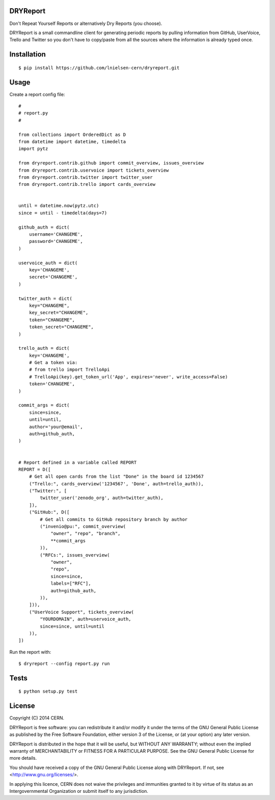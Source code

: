 DRYReport
=========

Don't Repeat Yourself Reports or alternatively Dry Reports (you choose).

DRYReport is a small commandline client for generating periodic reports by pulling 
information from GitHub, UserVoice, Trello and Twitter so you don't have to copy/paste
from all the sources where the information is already typed once.


Installation
============
::

    $ pip install https://github.com/lnielsen-cern/dryreport.git


Usage
=====

Create a report config file::

    #
    # report.py
    #
    
    from collections import OrderedDict as D
    from datetime import datetime, timedelta
    import pytz

    from dryreport.contrib.github import commit_overview, issues_overview
    from dryreport.contrib.uservoice import tickets_overview
    from dryreport.contrib.twitter import twitter_user
    from dryreport.contrib.trello import cards_overview


    until = datetime.now(pytz.utc)
    since = until - timedelta(days=7)

    github_auth = dict(
        username='CHANGEME',
        password='CHANGEME',
    )

    uservoice_auth = dict(
        key='CHANGEME',
        secret='CHANGEME',
    )

    twitter_auth = dict(
        key="CHANGEME",
        key_secret="CHANGEME",
        token="CHANGEME",
        token_secret="CHANGEME",
    )

    trello_auth = dict(
        key='CHANGEME',
        # Get a token via:
        # from trello import TrelloApi
        # TrelloApi(key).get_token_url('App', expires='never', write_access=False)
        token='CHANGEME',
    )

    commit_args = dict(
        since=since,
        until=until,
        author='your@email',
        auth=github_auth,
    )


    # Report defined in a variable called REPORT
    REPORT = D([
        # Get all open cards from the list "Done" in the board id 1234567
        ("Trello:", cards_overview('1234567', 'Done', auth=trello_auth)),
        ("Twitter:", [
            twitter_user('zenodo_org', auth=twitter_auth),
        ]),
        ("GitHub:", D([
            # Get all commits to GitHub repository branch by author
            ("invenio@pu:", commit_overview(
                "owner", "repo", "branch",
                **commit_args
            )),
            ("RFCs:", issues_overview(
                "owner",
                "repo",
                since=since,
                labels=["RFC"],
                auth=github_auth,
            )),
        ])),
        ("UserVoice Support", tickets_overview(
            "YOURDOMAIN", auth=uservoice_auth,
            since=since, until=until
        )),
    ])


Run the report with::

  $ dryreport --config report.py run

Tests
=====
::

    $ python setup.py test


License
=======
Copyright (C) 2014 CERN.

DRYReport is free software: you can redistribute it and/or modify
it under the terms of the GNU General Public License as published by
the Free Software Foundation, either version 3 of the License, or
(at your option) any later version.

DRYReport is distributed in the hope that it will be useful,
but WITHOUT ANY WARRANTY; without even the implied warranty of
MERCHANTABILITY or FITNESS FOR A PARTICULAR PURPOSE.  See the
GNU General Public License for more details.

You should have received a copy of the GNU General Public License
along with DRYReport. If not, see <http://www.gnu.org/licenses/>.

In applying this licence, CERN does not waive the privileges and immunities
granted to it by virtue of its status as an Intergovernmental Organization
or submit itself to any jurisdiction.
